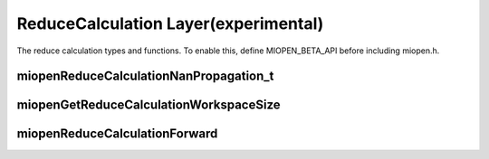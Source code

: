 
ReduceCalculation Layer(experimental)
========================

The reduce calculation types and functions.
To enable this, define MIOPEN_BETA_API before including miopen.h.


miopenReduceCalculationNanPropagation_t
----------------------------------

.. doxygenenum::  miopenReduceCalculationNanPropagation_t

miopenGetReduceCalculationWorkspaceSize
----------------------------------

.. doxygenfunction::  miopenGetReduceCalculationWorkspaceSize

miopenReduceCalculationForward
----------------------------------

.. doxygenfunction::  miopenReduceCalculationForward

